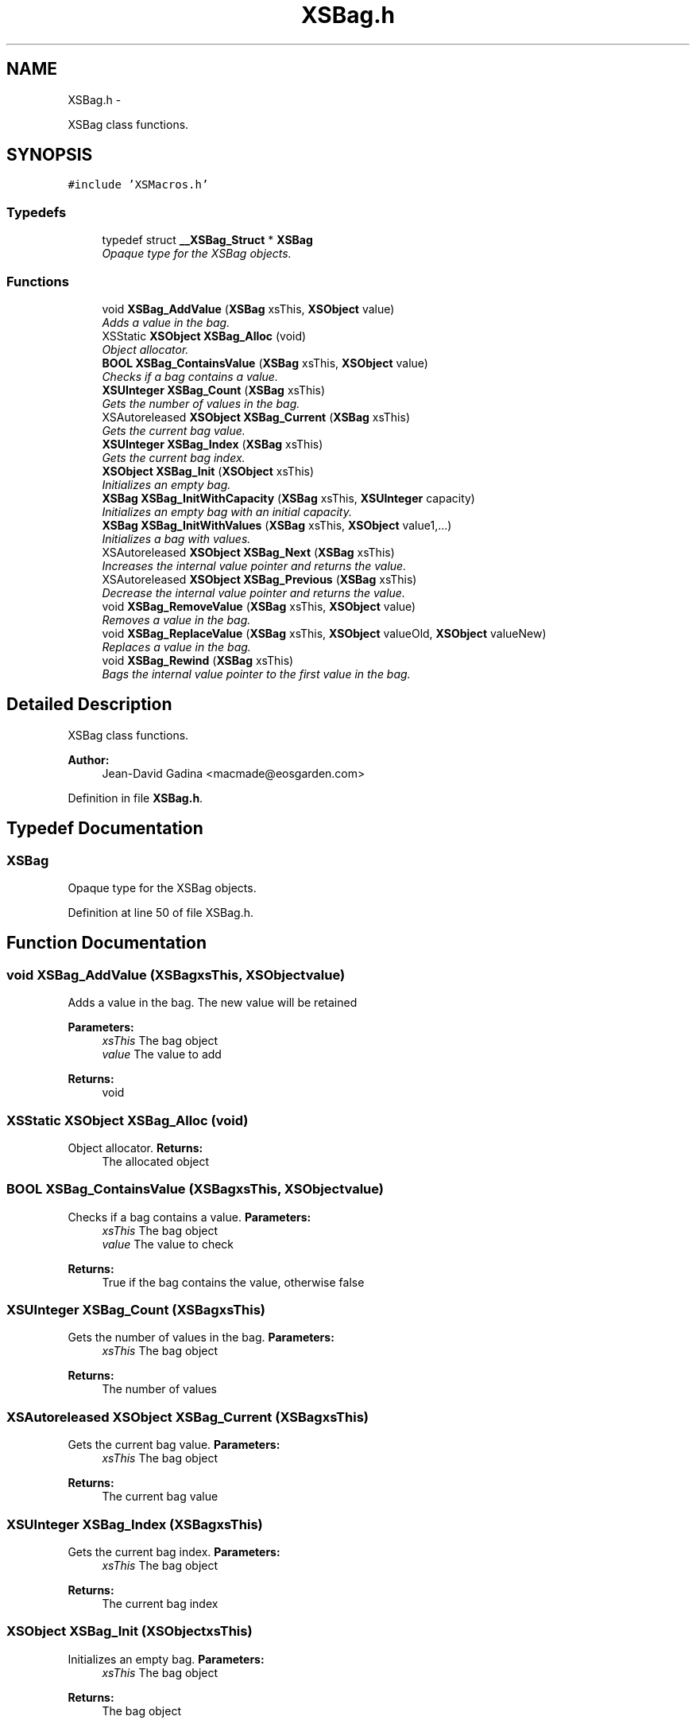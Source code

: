 .TH "XSBag.h" 3 "Sun Apr 24 2011" "Version 1.2.2-0" "XSFoundation" \" -*- nroff -*-
.ad l
.nh
.SH NAME
XSBag.h \- 
.PP
XSBag class functions.  

.SH SYNOPSIS
.br
.PP
\fC#include 'XSMacros.h'\fP
.br

.SS "Typedefs"

.in +1c
.ti -1c
.RI "typedef struct \fB__XSBag_Struct\fP * \fBXSBag\fP"
.br
.RI "\fIOpaque type for the XSBag objects. \fP"
.in -1c
.SS "Functions"

.in +1c
.ti -1c
.RI "void \fBXSBag_AddValue\fP (\fBXSBag\fP xsThis, \fBXSObject\fP value)"
.br
.RI "\fIAdds a value in the bag. \fP"
.ti -1c
.RI "XSStatic \fBXSObject\fP \fBXSBag_Alloc\fP (void)"
.br
.RI "\fIObject allocator. \fP"
.ti -1c
.RI "\fBBOOL\fP \fBXSBag_ContainsValue\fP (\fBXSBag\fP xsThis, \fBXSObject\fP value)"
.br
.RI "\fIChecks if a bag contains a value. \fP"
.ti -1c
.RI "\fBXSUInteger\fP \fBXSBag_Count\fP (\fBXSBag\fP xsThis)"
.br
.RI "\fIGets the number of values in the bag. \fP"
.ti -1c
.RI "XSAutoreleased \fBXSObject\fP \fBXSBag_Current\fP (\fBXSBag\fP xsThis)"
.br
.RI "\fIGets the current bag value. \fP"
.ti -1c
.RI "\fBXSUInteger\fP \fBXSBag_Index\fP (\fBXSBag\fP xsThis)"
.br
.RI "\fIGets the current bag index. \fP"
.ti -1c
.RI "\fBXSObject\fP \fBXSBag_Init\fP (\fBXSObject\fP xsThis)"
.br
.RI "\fIInitializes an empty bag. \fP"
.ti -1c
.RI "\fBXSBag\fP \fBXSBag_InitWithCapacity\fP (\fBXSBag\fP xsThis, \fBXSUInteger\fP capacity)"
.br
.RI "\fIInitializes an empty bag with an initial capacity. \fP"
.ti -1c
.RI "\fBXSBag\fP \fBXSBag_InitWithValues\fP (\fBXSBag\fP xsThis, \fBXSObject\fP value1,...)"
.br
.RI "\fIInitializes a bag with values. \fP"
.ti -1c
.RI "XSAutoreleased \fBXSObject\fP \fBXSBag_Next\fP (\fBXSBag\fP xsThis)"
.br
.RI "\fIIncreases the internal value pointer and returns the value. \fP"
.ti -1c
.RI "XSAutoreleased \fBXSObject\fP \fBXSBag_Previous\fP (\fBXSBag\fP xsThis)"
.br
.RI "\fIDecrease the internal value pointer and returns the value. \fP"
.ti -1c
.RI "void \fBXSBag_RemoveValue\fP (\fBXSBag\fP xsThis, \fBXSObject\fP value)"
.br
.RI "\fIRemoves a value in the bag. \fP"
.ti -1c
.RI "void \fBXSBag_ReplaceValue\fP (\fBXSBag\fP xsThis, \fBXSObject\fP valueOld, \fBXSObject\fP valueNew)"
.br
.RI "\fIReplaces a value in the bag. \fP"
.ti -1c
.RI "void \fBXSBag_Rewind\fP (\fBXSBag\fP xsThis)"
.br
.RI "\fIBags the internal value pointer to the first value in the bag. \fP"
.in -1c
.SH "Detailed Description"
.PP 
XSBag class functions. 

\fBAuthor:\fP
.RS 4
Jean-David Gadina <macmade@eosgarden.com> 
.RE
.PP

.PP
Definition in file \fBXSBag.h\fP.
.SH "Typedef Documentation"
.PP 
.SS "\fBXSBag\fP"
.PP
Opaque type for the XSBag objects. 
.PP
Definition at line 50 of file XSBag.h.
.SH "Function Documentation"
.PP 
.SS "void XSBag_AddValue (\fBXSBag\fPxsThis, \fBXSObject\fPvalue)"
.PP
Adds a value in the bag. The new value will be retained 
.PP
\fBParameters:\fP
.RS 4
\fIxsThis\fP The bag object 
.br
\fIvalue\fP The value to add 
.RE
.PP
\fBReturns:\fP
.RS 4
void 
.RE
.PP

.SS "XSStatic \fBXSObject\fP XSBag_Alloc (void)"
.PP
Object allocator. \fBReturns:\fP
.RS 4
The allocated object 
.RE
.PP

.SS "\fBBOOL\fP XSBag_ContainsValue (\fBXSBag\fPxsThis, \fBXSObject\fPvalue)"
.PP
Checks if a bag contains a value. \fBParameters:\fP
.RS 4
\fIxsThis\fP The bag object 
.br
\fIvalue\fP The value to check 
.RE
.PP
\fBReturns:\fP
.RS 4
True if the bag contains the value, otherwise false 
.RE
.PP

.SS "\fBXSUInteger\fP XSBag_Count (\fBXSBag\fPxsThis)"
.PP
Gets the number of values in the bag. \fBParameters:\fP
.RS 4
\fIxsThis\fP The bag object 
.RE
.PP
\fBReturns:\fP
.RS 4
The number of values 
.RE
.PP

.SS "XSAutoreleased \fBXSObject\fP XSBag_Current (\fBXSBag\fPxsThis)"
.PP
Gets the current bag value. \fBParameters:\fP
.RS 4
\fIxsThis\fP The bag object 
.RE
.PP
\fBReturns:\fP
.RS 4
The current bag value 
.RE
.PP

.SS "\fBXSUInteger\fP XSBag_Index (\fBXSBag\fPxsThis)"
.PP
Gets the current bag index. \fBParameters:\fP
.RS 4
\fIxsThis\fP The bag object 
.RE
.PP
\fBReturns:\fP
.RS 4
The current bag index 
.RE
.PP

.SS "\fBXSObject\fP XSBag_Init (\fBXSObject\fPxsThis)"
.PP
Initializes an empty bag. \fBParameters:\fP
.RS 4
\fIxsThis\fP The bag object 
.RE
.PP
\fBReturns:\fP
.RS 4
The bag object 
.RE
.PP

.SS "\fBXSBag\fP XSBag_InitWithCapacity (\fBXSBag\fPxsThis, \fBXSUInteger\fPcapacity)"
.PP
Initializes an empty bag with an initial capacity. \fBParameters:\fP
.RS 4
\fIxsThis\fP The bag object 
.br
\fIcapacity\fP The initial capacityThe bag object 
.RE
.PP
\fBReturns:\fP
.RS 4
The bag object 
.RE
.PP

.SS "\fBXSBag\fP XSBag_InitWithValues (\fBXSBag\fPxsThis, \fBXSObject\fPvalue1, ...)"
.PP
Initializes a bag with values. \fBParameters:\fP
.RS 4
\fIxsThis\fP The bag object 
.br
\fIvalue1\fP The first value 
.br
\fI...\fP Other values, terminated by a NULL fence 
.RE
.PP
\fBReturns:\fP
.RS 4
The bag object 
.RE
.PP

.SS "XSAutoreleased \fBXSObject\fP XSBag_Next (\fBXSBag\fPxsThis)"
.PP
Increases the internal value pointer and returns the value. \fBParameters:\fP
.RS 4
\fIxsThis\fP The bag object 
.RE
.PP
\fBReturns:\fP
.RS 4
The bag value 
.RE
.PP

.SS "XSAutoreleased \fBXSObject\fP XSBag_Previous (\fBXSBag\fPxsThis)"
.PP
Decrease the internal value pointer and returns the value. \fBParameters:\fP
.RS 4
\fIxsThis\fP The bag object 
.RE
.PP
\fBReturns:\fP
.RS 4
The bag value 
.RE
.PP

.SS "void XSBag_RemoveValue (\fBXSBag\fPxsThis, \fBXSObject\fPvalue)"
.PP
Removes a value in the bag. The removed value will be released 
.PP
\fBParameters:\fP
.RS 4
\fIxsThis\fP The bag object 
.br
\fIvalue\fP The value to remove 
.RE
.PP
\fBReturns:\fP
.RS 4
void 
.RE
.PP

.SS "void XSBag_ReplaceValue (\fBXSBag\fPxsThis, \fBXSObject\fPvalueOld, \fBXSObject\fPvalueNew)"
.PP
Replaces a value in the bag. The old value will be released, and the new will be retained 
.PP
\fBParameters:\fP
.RS 4
\fIxsThis\fP The bag object 
.br
\fIvalueOld\fP The value to replace 
.br
\fIvalueNew\fP The new value 
.RE
.PP
\fBReturns:\fP
.RS 4
void 
.RE
.PP

.SS "void XSBag_Rewind (\fBXSBag\fPxsThis)"
.PP
Bags the internal value pointer to the first value in the bag. \fBParameters:\fP
.RS 4
\fIxsThis\fP The bag object 
.RE
.PP
\fBReturns:\fP
.RS 4
void 
.RE
.PP

.SH "Author"
.PP 
Generated automatically by Doxygen for XSFoundation from the source code.
